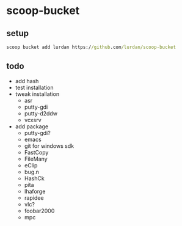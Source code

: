 * scoop-bucket

** setup

#+BEGIN_SRC cmd
scoop bucket add lurdan https://github.com/lurdan/scoop-bucket
#+END_SRC

** todo

- add hash
- test installation
- tweak installation
  - asr
  - putty-gdi
  - putty-d2ddw
  - vcxsrv
- add package
  - putty-gdi?
  - emacs
  - git for windows sdk
  - FastCopy
  - FileMany
  - eClip
  - bug.n
  - HashCk
  - pita
  - lhaforge
  - rapidee
  - vlc?
  - foobar2000
  - mpc
